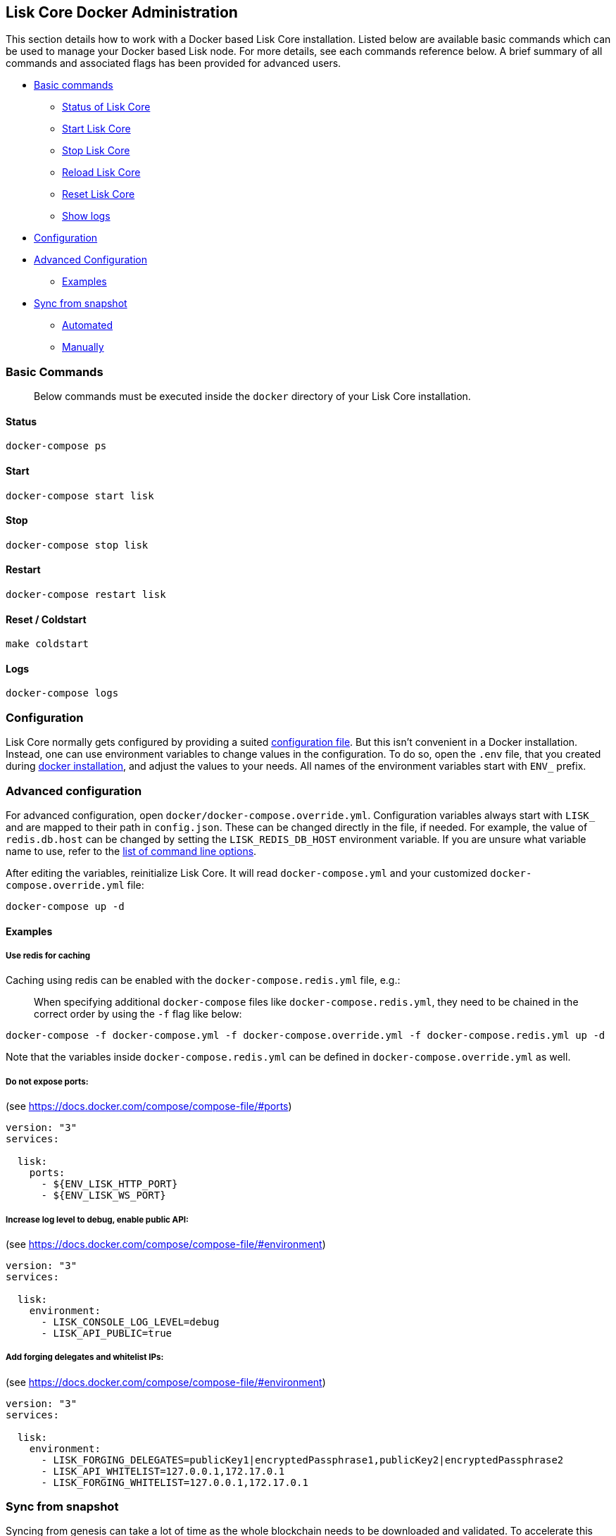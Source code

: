 == Lisk Core Docker Administration

This section details how to work with a Docker based Lisk Core
installation. Listed below are available basic commands which can be
used to manage your Docker based Lisk node. For more details, see each
commands reference below. A brief summary of all commands and associated
flags has been provided for advanced users.

* link:#basic-commands[Basic commands]
** link:#status[Status of Lisk Core]
** link:#start[Start Lisk Core]
** link:#stop[Stop Lisk Core]
** link:#reload[Reload Lisk Core]
** link:#reset--coldstart[Reset Lisk Core]
** link:#logs[Show logs]
* link:#configuration[Configuration]
* link:#advanced-configuration[Advanced Configuration]
** link:#examples[Examples]
* link:#sync-from-snapshot[Sync from snapshot]
** link:#automated[Automated]
** link:#manually[Manually]

=== Basic Commands

____
Below commands must be executed inside the `+docker+` directory of your
Lisk Core installation.
____

==== Status

[source,bash]
----
docker-compose ps
----

==== Start

[source,bash]
----
docker-compose start lisk
----

==== Stop

[source,bash]
----
docker-compose stop lisk
----

==== Restart

[source,bash]
----
docker-compose restart lisk
----

==== Reset / Coldstart

[source,bash]
----
make coldstart
----

==== Logs

[source,bash]
----
docker-compose logs
----

=== Configuration

Lisk Core normally gets configured by providing a suited
link:../../configuration/configuration.md[configuration file]. But this
isn’t convenient in a Docker installation. Instead, one can use
environment variables to change values in the configuration. To do so,
open the `+.env+` file, that you created during
link:../../../setup/docker/docker.md#installation[docker installation],
and adjust the values to your needs. All names of the environment
variables start with `+ENV_+` prefix.

=== Advanced configuration

For advanced configuration, open `+docker/docker-compose.override.yml+`.
Configuration variables always start with `+LISK_+` and are mapped to
their path in `+config.json+`. These can be changed directly in the
file, if needed. For example, the value of `+redis.db.host+` can be
changed by setting the `+LISK_REDIS_DB_HOST+` environment variable. If
you are unsure what variable name to use, refer to the
link:../source/admin-source.md#command-line-options[list of command line
options].

After editing the variables, reinitialize Lisk Core. It will read
`+docker-compose.yml+` and your customized
`+docker-compose.override.yml+` file:

[source,bash]
----
docker-compose up -d
----

==== Examples

===== Use redis for caching

Caching using redis can be enabled with the `+docker-compose.redis.yml+`
file, e.g.:

____
When specifying additional `+docker-compose+` files like
`+docker-compose.redis.yml+`, they need to be chained in the correct
order by using the `+-f+` flag like below:
____

[source,bash]
----
docker-compose -f docker-compose.yml -f docker-compose.override.yml -f docker-compose.redis.yml up -d
----

Note that the variables inside `+docker-compose.redis.yml+` can be
defined in `+docker-compose.override.yml+` as well.

===== Do not expose ports:

(see https://docs.docker.com/compose/compose-file/#ports)

....
version: "3"
services:

  lisk:
    ports:
      - ${ENV_LISK_HTTP_PORT}
      - ${ENV_LISK_WS_PORT}
....

===== Increase log level to debug, enable public API:

(see https://docs.docker.com/compose/compose-file/#environment)

....
version: "3"
services:

  lisk:
    environment:
      - LISK_CONSOLE_LOG_LEVEL=debug
      - LISK_API_PUBLIC=true
....

===== Add forging delegates and whitelist IPs:

(see https://docs.docker.com/compose/compose-file/#environment)

....
version: "3"
services:

  lisk:
    environment:
      - LISK_FORGING_DELEGATES=publicKey1|encryptedPassphrase1,publicKey2|encryptedPassphrase2
      - LISK_API_WHITELIST=127.0.0.1,172.17.0.1
      - LISK_FORGING_WHITELIST=127.0.0.1,172.17.0.1
....

=== Sync from snapshot

Syncing from genesis can take a lot of time as the whole blockchain
needs to be downloaded and validated. To accelerate this process, it is
recommended to sync your node from a snapshot. Snapshots are database
dumps of the Blockchain on a certain blockheight. While syncing from a
snapshot, your node will only validate blocks with heigher blockheight
than the one of the used snapshot.

____
Lisk provides https://downloads.lisk.io/lisk/[official snapshots] that
will be used during automated synching process. If you want to use
thirdparty snapshots make sure they come from a reliable source.
____

==== Automated

[source,bash]
----
cd lisk/docker  # navigate into docker directory
make coldstart  # will download and restore a blockchain snapshot for you
----

==== Manually

The command block in the example below will perform the process. The URL
can be substituted for another `+blockchain.db.gz+` snapshot file if
desired.

===== Example

For this example we expect the environment variables equal the following
values:

* `+ENV_LISK_NETWORK=mainnet+`
* `+ENV_LISK_DB_DATABASE=lisk+`

[source,bash]
----
cd lisk/docker            # navigate into docker directory
curl --output main_blockchain.db.gz https://downloads.lisk.io/lisk/main/blockchain.db.gz  # download and save the blockchain snapshot
docker-compose up -d      # initialize Lisk and postgreSQL
docker-compose stop lisk  # stop Lisk Core
docker-compose start db   # start postgreSQL
docker-compose -f docker-compose.yml -f docker-compose.make.yml run --rm db-task dropdb --if-exists lisk # drop old database
docker-compose -f docker-compose.yml -f docker-compose.make.yml run --rm db-task createdb lisk           # create fresh database
gzip --decompress --to-stdout main_blockchain.db.gz | docker-compose -f docker-compose.yml -f docker-compose.make.yml run --rm db-task psql >/dev/null # import snapshot into database
docker-compose start lisk # start Lisk container
----
